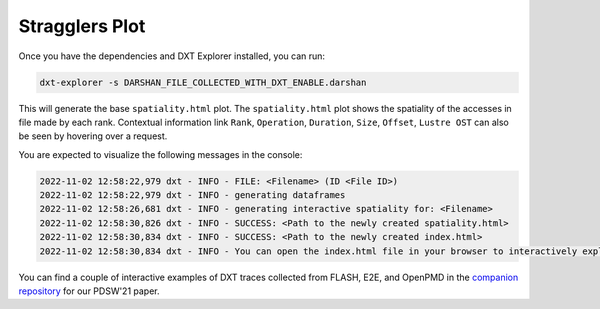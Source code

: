 Stragglers Plot
===================================

Once you have the dependencies and DXT Explorer installed, you can run:

.. code-block:: bash

   dxt-explorer -s DARSHAN_FILE_COLLECTED_WITH_DXT_ENABLE.darshan

.. image:: _static/images/spatiality.png
  :width: 800
  :alt: Spatiality Plot

This will generate the base ``spatiality.html`` plot. The ``spatiality.html`` plot shows the spatiality of the accesses in file made by each rank. Contextual information link ``Rank``, ``Operation``, ``Duration``, ``Size``, ``Offset``, ``Lustre OST`` can also be seen by hovering over a request. 

You are expected to visualize the following messages in the console:

.. code-block:: text

   2022-11-02 12:58:22,979 dxt - INFO - FILE: <Filename> (ID <File ID>)
   2022-11-02 12:58:22,979 dxt - INFO - generating dataframes
   2022-11-02 12:58:26,681 dxt - INFO - generating interactive spatiality for: <Filename>
   2022-11-02 12:58:30,826 dxt - INFO - SUCCESS: <Path to the newly created spatiality.html>
   2022-11-02 12:58:30,834 dxt - INFO - SUCCESS: <Path to the newly created index.html>
   2022-11-02 12:58:30,834 dxt - INFO - You can open the index.html file in your browser to interactively explore all plots

You can find a couple of interactive examples of DXT traces collected from FLASH, E2E, and OpenPMD in the `companion repository <https://jeanbez.gitlab.io/pdsw-2021>`_ for our PDSW'21 paper.

